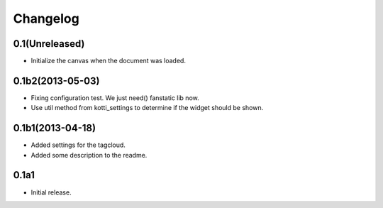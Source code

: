 Changelog
=========

0.1(Unreleased)
---------------

- Initialize the canvas when the document was loaded.


0.1b2(2013-05-03)
-----------------

- Fixing configuration test. We just need() fanstatic lib now.
- Use util method from kotti_settings to determine if the widget should be shown.


0.1b1(2013-04-18)
-----------------

- Added settings for the tagcloud.
- Added some description to the readme.


0.1a1
-----

-   Initial release.
